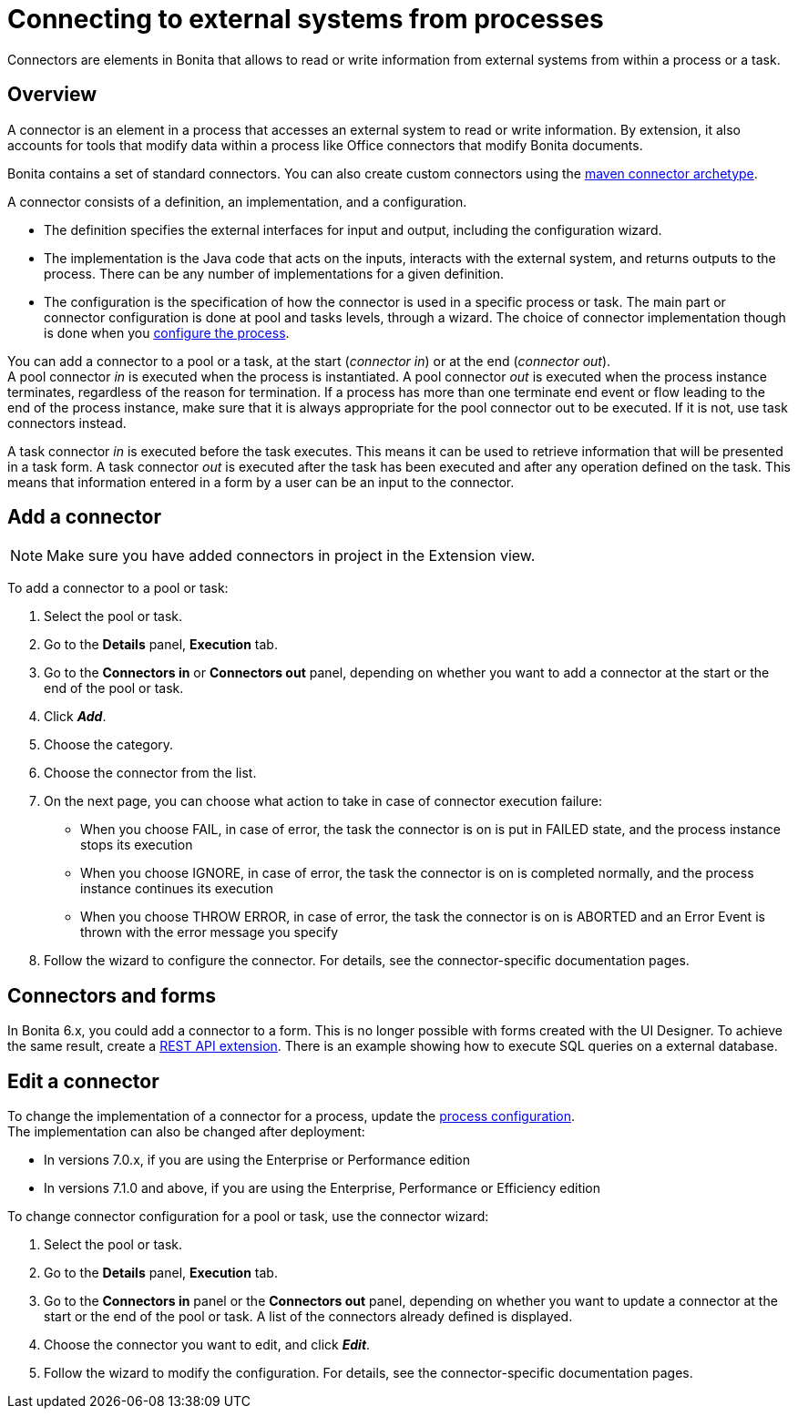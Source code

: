 = Connecting to external systems from processes
:description: Connectors are elements in Bonita that allows to read or write information from external systems from within a process or a task.

Connectors are elements in Bonita that allows to read or write information from external systems from within a process or a task.

== Overview

A connector is an element in a process that accesses an external system to read or write information. By extension, it also accounts for tools that modify data within a process like Office connectors that modify Bonita documents.

Bonita contains a set of standard connectors. You can also create custom connectors using the xref:connector-archetype.adoc[maven connector archetype].

A connector consists of a definition, an implementation, and a configuration.

* The definition specifies the external interfaces for input and output, including the configuration wizard.
* The implementation is the Java code that acts on the inputs, interacts with the external system, and returns outputs to the process. There can be any number of implementations for a given definition.
* The configuration is the specification of how the connector is used in a specific process or task. The main part or connector configuration is done at pool and tasks levels, through a wizard. The choice of connector implementation though is done when you xref:configuring-a-process.adoc[configure the process].

You can add a connector to a pool or a task, at the start (_connector in_) or at the end (_connector out_). +
A pool connector _in_ is executed when the process is instantiated. A pool connector _out_ is executed when the process instance terminates, regardless of the reason for termination. If a process has more than one terminate end event or flow leading to the end of the process instance, make sure that it is always appropriate for the pool connector out to be executed. If it is not, use task connectors instead.

A task connector _in_ is executed before the task executes. This means it can be used to retrieve information that will be presented in a task form. A task connector _out_ is executed after the task has been executed and after any operation defined on the task. This means that information entered in a form by a user can be an input to the connector.

== Add a connector

[NOTE]
====
Make sure you have added connectors in project in the Extension view.
====

To add a connector to a pool or task:

. Select the pool or task.
. Go to the *Details* panel, *Execution* tab.
. Go to the *Connectors in* or *Connectors out* panel, depending on whether you want to add a connector at the start or the end of the pool or task.
. Click *_Add_*.
. Choose the category.
. Choose the connector from the list.
. On the next page, you can choose what action to take in case of connector execution failure:
 ** When you choose FAIL, in case of error, the task the connector is on is put in FAILED state, and the process instance stops its execution
 ** When you choose IGNORE, in case of error, the task the connector is on is completed normally, and the process instance continues its execution
 ** When you choose THROW ERROR, in case of error, the task the connector is on is ABORTED and an Error Event is thrown with the error message you specify
. Follow the wizard to configure the connector. For details, see the connector-specific documentation pages.

== Connectors and forms

In Bonita 6.x, you could add a connector to a form. This is no longer possible with forms created with the UI Designer. To achieve the same result, create a xref:rest-api-extensions.adoc[REST API extension]. There is an example showing how to execute SQL queries on a external database.

== Edit a connector

To change the implementation of a connector for a process, update the xref:configuring-a-process.adoc[process configuration]. +
The implementation can also be changed after deployment:

* In versions 7.0.x, if you are using the Enterprise or Performance edition
* In versions 7.1.0 and above, if you are using the Enterprise, Performance or Efficiency edition

To change connector configuration for a pool or task, use the connector wizard:

. Select the pool or task.
. Go to the *Details* panel, *Execution* tab.
. Go to the *Connectors in* panel or the *Connectors out* panel, depending on whether you want to update a connector at the start or the end of the pool or task. A list of the connectors already defined is displayed.
. Choose the connector you want to edit, and click *_Edit_*.
. Follow the wizard to modify the configuration. For details, see the connector-specific documentation pages.
